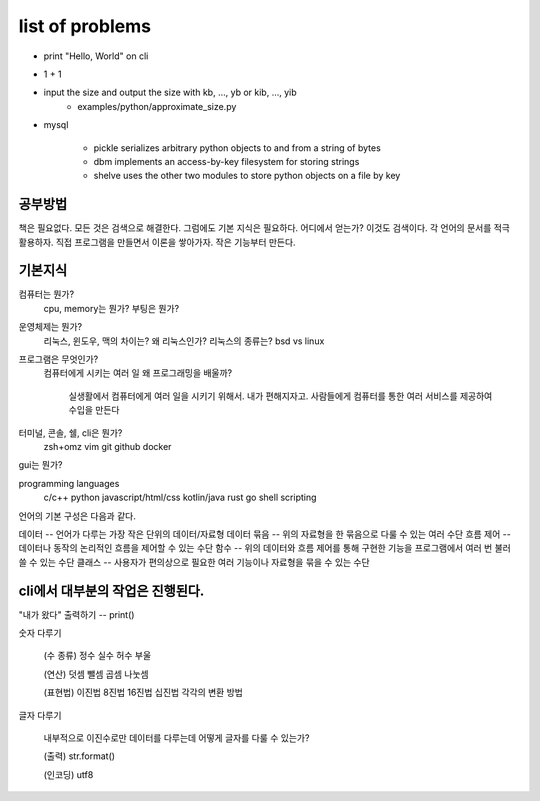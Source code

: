 list of problems
================

* print "Hello, World" on cli
* 1 + 1
* input the size and output the size with kb, ..., yb or kib, ..., yib
   - examples/python/approximate_size.py

* mysql

   - pickle       serializes arbitrary python objects to and from a string of bytes
   - dbm          implements an access-by-key filesystem for storing strings 
   - shelve       uses the other two modules to store python objects on a file by key

공부방법
--------

책은 필요없다. 모든 것은 검색으로 해결한다.
그럼에도 기본 지식은 필요하다. 어디에서 얻는가? 이것도 검색이다.
각 언어의 문서를 적극 활용하자.
직접 프로그램을 만들면서 이론을 쌓아가자.
작은 기능부터 만든다.

기본지식
--------

.. 아래의 주제는 처음부터 설명할 것이 아니라 실제로 배우면서
   하나씩 재미로 알려주는 것이 좋을 듯하다.

.. 컴퓨터 동작의 모든 것은 비트/바이트로 생각하자.

.. rst/txt 등으로 된 파일의 내용을 한 곳에 모아 기존의 백업 내용을 정리해 보자.
   contents로 된 것은 또 따로 분류할 수 있게 만들어 보자.
   python, django 등의 키워드로 생각할 수 있다.

.. jpg, png 등 기존에 가지고 있는 사진을 정리해 보자.
   구글에서 받은 사진들을 어떻게 정리할 지 생각해 보자.

.. gimp에서 이미지에 효과를 입혀 좀 이쁘게 꾸며 보자.

컴퓨터는 뭔가?
   cpu, memory는 뭔가?
   부팅은 뭔가?
운영체제는 뭔가?
   리눅스, 윈도우, 맥의 차이는?
   왜 리눅스인가?
   리눅스의 종류는?
   bsd vs linux
프로그램은 무엇인가?
   컴퓨터에게 시키는 여러 일
   왜 프로그래밍을 배울까?
      실생활에서 컴퓨터에게 여러 일을 시키기 위해서.
      내가 편해지자고.
      사람들에게 컴퓨터를 통한 여러 서비스를 제공하여 수입을 만든다
터미널, 콘솔, 쉘, cli은 뭔가?
   zsh+omz
   vim
   git
   github
   docker
gui는 뭔가?


programming languages
   c/c++
   python
   javascript/html/css
   kotlin/java
   rust
   go
   shell scripting

언어의 기본 구성은 다음과 같다.

데이터 -- 언어가 다루는 가장 작은 단위의 데이터/자료형
데이터 묶음 -- 위의 자료형을 한 묶음으로 다룰 수 있는 여러 수단
흐름 제어 -- 데이터나 동작의 논리적인 흐름을 제어할 수 있는 수단
함수 -- 위의 데이터와 흐름 제어를 통해 구현한 기능을 프로그램에서 여러 번 불러 쓸 수 있는 수단
클래스 -- 사용자가 편의상으로 필요한 여러 기능이나 자료형을 묶을 수 있는 수단

cli에서 대부분의 작업은 진행된다.
---------------------------------

"내가 왔다" 출력하기 -- print()

숫자 다루기

   (수 종류)
   정수
   실수
   허수
   부울

   (연산)
   덧셈
   뺄셈
   곱셈
   나눗셈

   (표현법)
   이진법
   8진법
   16진법
   십진법
   각각의 변환 방법

글자 다루기

   내부적으로 이진수로만 데이터를 다루는데 어떻게 글자를 다룰 수 있는가?

   (출력)
   str.format()

   (인코딩)
   utf8
